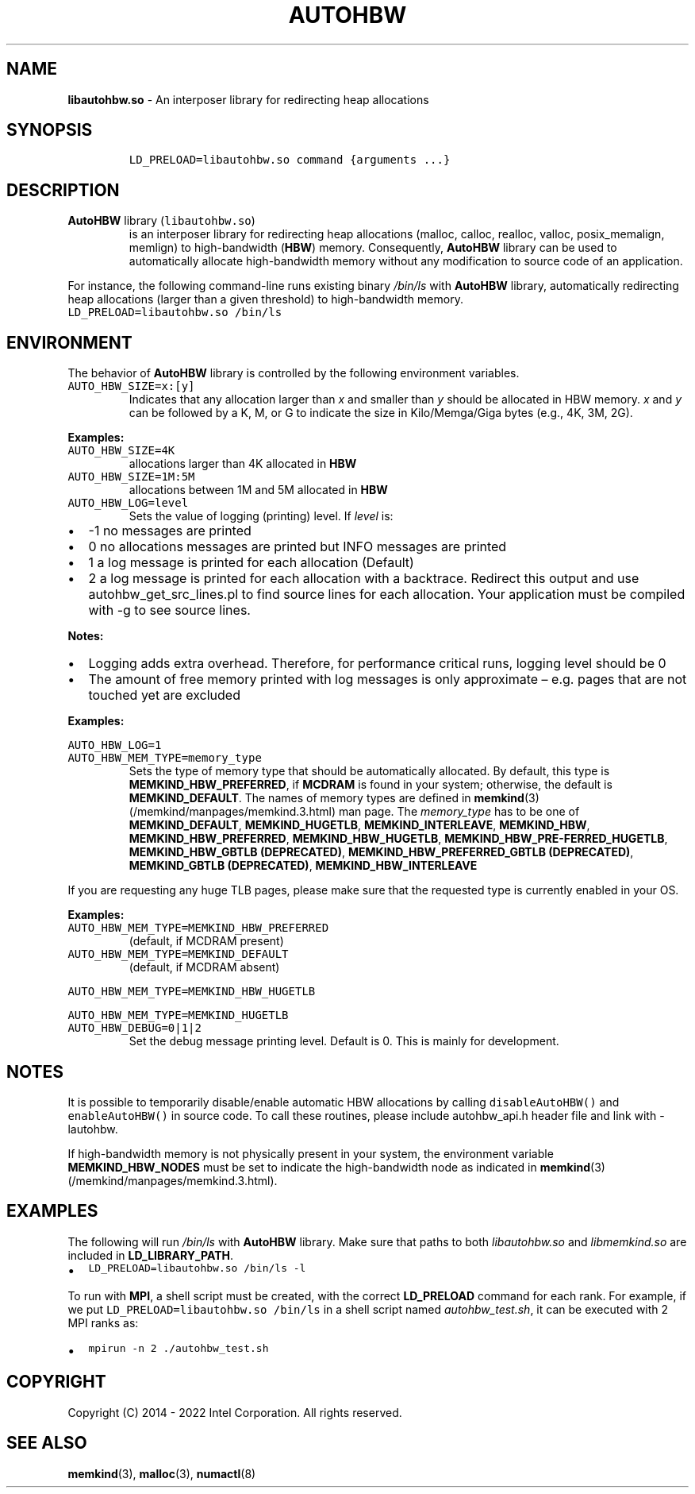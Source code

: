 .\" Automatically generated by Pandoc 2.5
.\"
.TH "AUTOHBW" "7" "2022-08-22" "AUTOHBW | MEMKIND Programmer's Manual"
.hy
.\" SPDX-License-Identifier: BSD-2-Clause
.\" Copyright "2014-2022", Intel Corporation
.SH NAME
.PP
\f[B]libautohbw.so\f[R] \- An interposer library for redirecting heap
allocations
.SH SYNOPSIS
.IP
.nf
\f[C]
LD_PRELOAD=libautohbw.so command {arguments ...}
\f[R]
.fi
.SH DESCRIPTION
.TP
.B \f[B]AutoHBW\f[R] library (\f[C]libautohbw.so\f[R])
is an interposer library for redirecting heap allocations (malloc,
calloc, realloc, valloc, posix_memalign, memlign) to high\-bandwidth
(\f[B]HBW\f[R]) memory.
Consequently, \f[B]AutoHBW\f[R] library can be used to automatically
allocate high\-bandwidth memory without any modification to source code
of an application.
.PP
For instance, the following command\-line runs existing binary
\f[I]/bin/ls\f[R] with \f[B]AutoHBW\f[R] library, automatically
redirecting heap allocations (larger than a given threshold) to
high\-bandwidth memory.
.PD 0
.P
.PD
\f[C]LD_PRELOAD=libautohbw.so /bin/ls\f[R]
.SH ENVIRONMENT
.PP
The behavior of \f[B]AutoHBW\f[R] library is controlled by the following
environment variables.
.TP
.B \f[C]AUTO_HBW_SIZE=x:[y]\f[R]
Indicates that any allocation larger than \f[I]x\f[R] and smaller than
\f[I]y\f[R] should be allocated in HBW memory.
\f[I]x\f[R] and \f[I]y\f[R] can be followed by a K, M, or G to indicate
the size in Kilo/Memga/Giga bytes (e.g., 4K, 3M, 2G).
.PP
\f[B]Examples:\f[R]
.TP
.B \f[C]AUTO_HBW_SIZE=4K\f[R]
allocations larger than 4K allocated in \f[B]HBW\f[R]
.TP
.B \f[C]AUTO_HBW_SIZE=1M:5M\f[R]
allocations between 1M and 5M allocated in \f[B]HBW\f[R]
.TP
.B \f[C]AUTO_HBW_LOG=level\f[R]
Sets the value of logging (printing) level.
If \f[I]level\f[R] is:
.IP \[bu] 2
\-1 no messages are printed
.IP \[bu] 2
0 no allocations messages are printed but INFO messages are printed
.IP \[bu] 2
1 a log message is printed for each allocation (Default)
.IP \[bu] 2
2 a log message is printed for each allocation with a backtrace.
Redirect this output and use autohbw_get_src_lines.pl to find source
lines for each allocation.
Your application must be compiled with \-g to see source lines.
.PP
\f[B]Notes:\f[R]
.IP \[bu] 2
Logging adds extra overhead.
Therefore, for performance critical runs, logging level should be 0
.IP \[bu] 2
The amount of free memory printed with log messages is only approximate
\[en] e.g.\ pages that are not touched yet are excluded
.PP
\f[B]Examples:\f[R]
.PP
\f[C]AUTO_HBW_LOG=1\f[R]
.TP
.B \f[C]AUTO_HBW_MEM_TYPE=memory_type\f[R]
Sets the type of memory type that should be automatically allocated.
By default, this type is \f[B]MEMKIND_HBW_PREFERRED\f[R], if
\f[B]MCDRAM\f[R] is found in your system; otherwise, the default is
\f[B]MEMKIND_DEFAULT\f[R].
The names of memory types are defined in
\f[B]memkind\f[R](3) (/memkind/manpages/memkind.3.html) man page.
The \f[I]memory_type\f[R] has to be one of \f[B]MEMKIND_DEFAULT\f[R],
\f[B]MEMKIND_HUGETLB\f[R], \f[B]MEMKIND_INTERLEAVE\f[R],
\f[B]MEMKIND_HBW\f[R], \f[B]MEMKIND_HBW_PREFERRED\f[R],
\f[B]MEMKIND_HBW_HUGETLB\f[R],
\f[B]MEMKIND_HBW_PRE\[hy]FERRED_HUGETLB\f[R], \f[B]MEMKIND_HBW_GBTLB
(DEPRECATED)\f[R], \f[B]MEMKIND_HBW_PREFERRED_GBTLB (DEPRECATED)\f[R],
\f[B]MEMKIND_GBTLB (DEPRECATED)\f[R], \f[B]MEMKIND_HBW_INTERLEAVE\f[R]
.PP
If you are requesting any huge TLB pages, please make sure that the
requested type is currently enabled in your OS.
.PP
\f[B]Examples:\f[R]
.TP
.B \f[C]AUTO_HBW_MEM_TYPE=MEMKIND_HBW_PREFERRED\f[R]
(default, if MCDRAM present)
.TP
.B \f[C]AUTO_HBW_MEM_TYPE=MEMKIND_DEFAULT\f[R]
(default, if MCDRAM absent)
.PP
\f[C]AUTO_HBW_MEM_TYPE=MEMKIND_HBW_HUGETLB\f[R]
.PP
\f[C]AUTO_HBW_MEM_TYPE=MEMKIND_HUGETLB\f[R]
.TP
.B \f[C]AUTO_HBW_DEBUG=0|1|2\f[R]
Set the debug message printing level.
Default is 0.
This is mainly for development.
.SH NOTES
.PP
It is possible to temporarily disable/enable automatic HBW allocations
by calling \f[C]disableAutoHBW()\f[R] and \f[C]enableAutoHBW()\f[R] in
source code.
To call these routines, please include autohbw_api.h header file and
link with \-lautohbw.
.PP
If high\-bandwidth memory is not physically present in your system, the
environment variable \f[B]MEMKIND_HBW_NODES\f[R] must be set to indicate
the high\-bandwidth node as indicated in
\f[B]memkind\f[R](3) (/memkind/manpages/memkind.3.html).
.SH EXAMPLES
.PP
The following will run \f[I]/bin/ls\f[R] with \f[B]AutoHBW\f[R] library.
Make sure that paths to both \f[I]libautohbw.so\f[R] and
\f[I]libmemkind.so\f[R] are included in \f[B]LD_LIBRARY_PATH\f[R].
.IP \[bu] 2
\f[C]LD_PRELOAD=libautohbw.so /bin/ls \-l\f[R]
.PP
To run with \f[B]MPI\f[R], a shell script must be created, with the
correct \f[B]LD_PRELOAD\f[R] command for each rank.
For example, if we put \f[C]LD_PRELOAD=libautohbw.so /bin/ls\f[R] in a
shell script named \f[I]autohbw_test.sh\f[R], it can be executed with 2
MPI ranks as:
.IP \[bu] 2
\f[C]mpirun \-n 2 ./autohbw_test.sh\f[R]
.SH COPYRIGHT
.PP
Copyright (C) 2014 \- 2022 Intel Corporation.
All rights reserved.
.SH SEE ALSO
.PP
\f[B]memkind\f[R](3), \f[B]malloc\f[R](3), \f[B]numactl\f[R](8)
